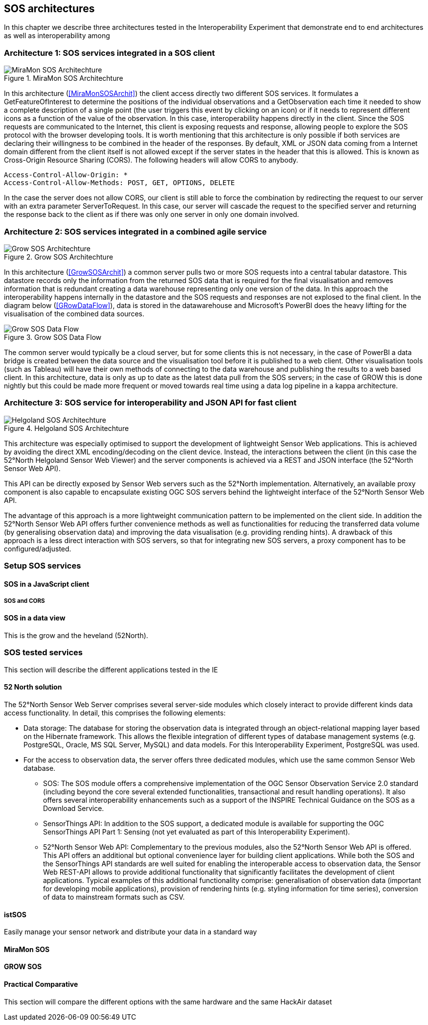 [[SOS_architectures]]
== SOS architectures
In this chapter we describe three architectures tested in the Interoperability Experiment that demonstrate end to end architectures as well as interoperability among

=== Architecture 1: SOS services integrated in a SOS client

[#img-MiraMonSOSArchit,reftext='{figure-caption} {counter:figure-num}']]
.MiraMon SOS Architechture
image::images/MiraMonSOSArchit.png[MiraMon SOS Architechture]
In this architecture (<<MiraMonSOSArchit>>) the client access directly two different SOS services. It formulates a GetFeatureOfInterest to determine the positions of the individual observations and a GetObservation each time it needed to show a complete description of a single point (the user triggers this event by clicking on an icon) or if it needs to represent different icons as a function of the value of the observation. In this case, interoperability happens directly in the client. Since the SOS requests are communicated to the Internet, this client is exposing requests and response, allowing people to explore the SOS protocol with the browser developing tools. It is worth mentioning that this architecture is only possible if both services are declaring their willingness to be combined in the header of the responses. By default, XML or JSON data coming from a Internet domain different from the client itself is not allowed except if the server states in the header that this is allowed. This is known as Cross-Origin Resource Sharing (CORS). The following headers will allow CORS to anybody.

----
Access-Control-Allow-Origin: *
Access-Control-Allow-Methods: POST, GET, OPTIONS, DELETE
----

In the case the server does not allow CORS, our client is still able to force the combination by redirecting the request to our server with an extra parameter ServerToRequest. In this case, our server will cascade the request to the specified server and returning the response back to the client as if there was only one server in only one domain involved.

=== Architecture 2: SOS services integrated in a combined agile service

[#img-GrowSOSArchit,reftext='{figure-caption} {counter:figure-num}']]
.Grow SOS Architechture
image::images/GrowSOSArchit.png[Grow SOS Architechture]
In this architecture (<<GrowSOSArchit>>) a common server pulls two or more SOS requests into a central tabular datastore. This datastore records only the information from the returned SOS data that is required for the final visualisation and removes information that is redundant creating a data warehouse representing only one version of the data. In this approach the interoperability happens internally in the datastore and the SOS requests and responses are not explosed to the final client.
In the diagram below (<<GRowDataFlow>>), data is stored in the datawarehouse and Microsoft's PowerBI does the heavy lifting for the visualisation of the combined data sources.

[#img-GRowDataFlow,reftext='{figure-caption} {counter:figure-num}']]
.Grow SOS Data Flow
image::images/GRowDataFlow.png[Grow SOS Data Flow]
The common server would typically be a cloud server, but for some clients this is not necessary, in the case of PowerBI a data bridge is created between the data source and the visualisation tool before it is published to a web client.
Other visualisation tools (such as Tableau) will have their own methods of connecting to the data warehouse and publishing the results to a web based client.
In this architecture, data is only as up to date as the latest data pull from the SOS servers; in the case of GROW this is done nightly but this could be made more frequent or moved towards real time using a data log pipeline in a kappa architecture.

=== Architecture 3: SOS service for interoperability and JSON API for fast client

[#img-HelgolandSOSArchit,reftext='{figure-caption} {counter:figure-num}']]
.Helgoland SOS Architechture
image::images/HelgolandSOSArchit.png[Helgoland SOS Architechture]

This architecture was especially optimised to support the development of lightweight Sensor Web applications. This is achieved by avoiding the direct XML encoding/decoding on the client device. Instead, the interactions between the client (in this case the 52°North Helgoland Sensor Web Viewer) and the server components is achieved via a REST and JSON interface (the 52°North Sensor Web API).

This API can be directly exposed by Sensor Web servers such as the 52°North implementation. Alternatively, an available proxy component is also capable to encapsulate existing OGC SOS servers behind the lightweight interface of the 52°North Sensor Web API.

The advantage of this approach is a more lightweight communication pattern to be implemented on the client side. In addition the 52°North Sensor Web API offers further convenience methods as well as functionalities for reducing the transferred data volume (by generalising observation data) and improving the data visualisation (e.g. providing rending hints). A drawback of this approach is a less direct interaction with SOS servers, so that for integrating new SOS servers, a proxy component has to be configured/adjusted.

=== Setup SOS services

==== SOS in a JavaScript client


===== SOS and CORS


==== SOS in a data view
This is the grow and the heveland (52North).

=== SOS tested services
((This section will describe the different applications tested in the IE))

==== 52 North solution
The 52°North Sensor Web Server comprises several server-side modules which closely interact to provide different kinds data access functionality. In detail, this comprises the following elements:

* Data storage: The database for storing the observation data is integrated through an object-relational mapping layer based on the Hibernate framework. This allows the flexible integration of different types of database management systems (e.g. PostgreSQL, Oracle, MS SQL Server, MySQL) and data models. For this Interoperability Experiment, PostgreSQL was used.
* For the access to observation data, the server offers three dedicated modules, which use the same common Sensor Web database.
** SOS: The SOS module offers a comprehensive implementation of the OGC Sensor Observation Service 2.0 standard (including beyond the core several extended functionalities, transactional and result handling operations). It also offers several interoperability enhancements such as a support of the INSPIRE Technical Guidance on the SOS as a Download Service.
** SensorThings API: In addition to the SOS support, a dedicated module is available for supporting the OGC SensorThings API Part 1: Sensing (not yet evaluated as part of this Interoperability Experiment).
** 52°North Sensor Web API: Complementary to the previous modules, also the 52°North Sensor Web API is offered. This API offers an additional but optional convenience layer for building client applications. While both the SOS and the SensorThings API standards are well suited for enabling the interoperable access to observation data, the Sensor Web REST-API allows to provide additional functionality that significantly facilitates the development of client applications. Typical examples of this additional functionality comprise: generalisation of observation data (important for developing mobile applications), provision of rendering hints (e.g. styling information for time series), conversion of data to mainstream formats such as CSV.

==== istSOS
Easily manage your sensor network and distribute your data in a standard way

==== MiraMon SOS

==== GROW SOS

==== Practical Comparative
((This section will compare the different options with the same hardware and the same HackAir dataset))
